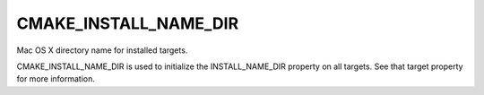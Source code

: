 CMAKE_INSTALL_NAME_DIR
----------------------

Mac OS X directory name for installed targets.

CMAKE_INSTALL_NAME_DIR is used to initialize the INSTALL_NAME_DIR
property on all targets.  See that target property for more
information.
